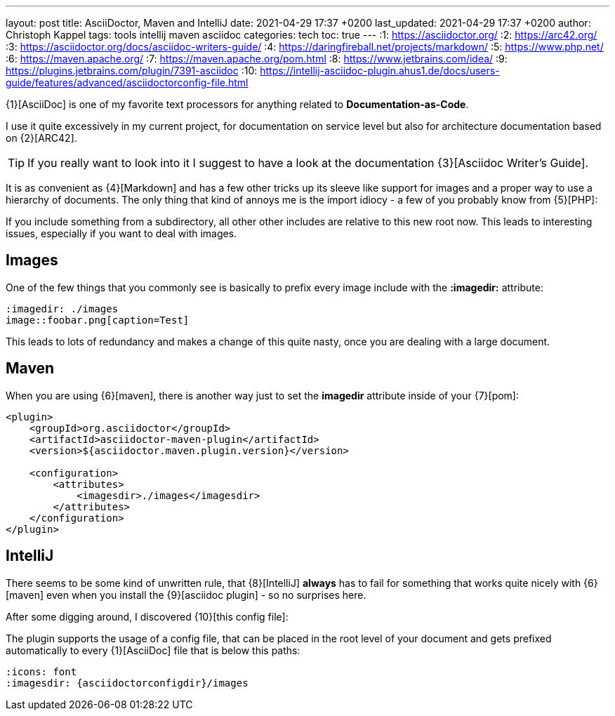 ---
layout: post
title: AsciiDoctor, Maven and IntelliJ
date: 2021-04-29 17:37 +0200
last_updated: 2021-04-29 17:37 +0200
author: Christoph Kappel
tags: tools intellij maven asciidoc
categories: tech
toc: true
---
:1: https://asciidoctor.org/
:2: https://arc42.org/
:3: https://asciidoctor.org/docs/asciidoc-writers-guide/
:4: https://daringfireball.net/projects/markdown/
:5: https://www.php.net/
:6: https://maven.apache.org/
:7: https://maven.apache.org/pom.html
:8: https://www.jetbrains.com/idea/
:9: https://plugins.jetbrains.com/plugin/7391-asciidoc
:10: https://intellij-asciidoc-plugin.ahus1.de/docs/users-guide/features/advanced/asciidoctorconfig-file.html

{1}[AsciiDoc] is one of my favorite text processors for anything related to
**Documentation-as-Code**.

I use it quite excessively in my current project, for documentation on service level but also for
architecture documentation based on {2}[ARC42].

TIP: If you really want to look into it I suggest to have a look at the documentation
{3}[Asciidoc Writer's Guide].

It is as convenient as {4}[Markdown] and has a few other tricks up its sleeve like support for
images and a proper way to use a hierarchy of documents.
The only thing that kind of annoys me is the import idiocy - a few of you probably know from
{5}[PHP]:

If you include something from a subdirectory, all other other includes are relative
to this new root now.
This leads to interesting issues, especially if you want to deal with images.

== Images

One of the few things that you commonly see is basically to prefix every image include with the
**:imagedir:** attribute:

[source,asciidoc]
----
:imagedir: ./images
image::foobar.png[caption=Test]
----

This leads to lots of redundancy and makes a change of this quite nasty, once you are dealing
with a large document.

== Maven

When you are using {6}[maven], there is another way just to set the
**imagedir** attribute inside of your {7}[pom]:

[source,xml]
----
<plugin>
    <groupId>org.asciidoctor</groupId>
    <artifactId>asciidoctor-maven-plugin</artifactId>
    <version>${asciidoctor.maven.plugin.version}</version>

    <configuration>
        <attributes>
            <imagesdir>./images</imagesdir>
        </attributes>
    </configuration>
</plugin>
----

== IntelliJ

There seems to be some kind of unwritten rule, that {8}[IntelliJ] **always** has to fail for
something that works quite nicely with {6}[maven] even when you install the {9}[asciidoc plugin] -
so no surprises here.

After some digging around, I discovered {10}[this config file]:

The plugin supports the usage of a config file, that can be placed in the root level of your
document and gets prefixed automatically to every {1}[AsciiDoc] file that
is below this paths:

[source,asciidoc]
----
:icons: font
:imagesdir: {asciidoctorconfigdir}/images
----